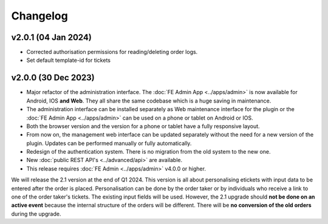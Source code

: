Changelog
=========

v2.0.1 (04 Jan 2024)
--------------------
* Corrected authorisation permissions for reading/deleting order logs.
* Set default template-id for tickets

v2.0.0 (30 Dec 2023)
--------------------
* Major refactor of the administration interface. The :doc:`FE Admin App <../apps/admin>` is now available for Android, IOS **and Web**.
  They all share the same codebase which is a huge saving in maintenance.
* The administration interface can be installed separately as Web maintenance interface for the plugin or the :doc:`FE Admin App <../apps/admin>`
  can be used on a phone or tablet on Android or IOS.
* Both the browser version and the version for a phone or tablet have a fully responsive layout.
* From now on, the management web interface can be updated separately without the need for a new version of the plugin.
  Updates can be performed manually or fully automatically.
* Redesign of the authentication system. There is no migration from the old system to the new one.
* New :doc:`public REST API's <../advanced/api>` are available.
* This release requires :doc:`FE Admin <../apps/admin>` v4.0.0 or higher.

We will release the 2.1 version at the end of Q1 2024. This version is all about personalising etickets with input data to be entered after the order is placed.
Personalisation can be done by the order taker or by individuals who receive a link to one of the order taker's tickets.
The existing input fields will be used. However, the 2.1 upgrade should **not be done on an active event** because the internal structure of the orders will be different.
There will be **no conversion of the old orders** during the upgrade.


